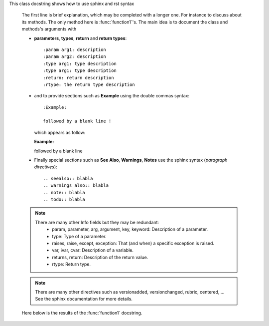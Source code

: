 This class docstring shows how to use sphinx and rst syntax

    The first line is brief explanation, which may be completed with 
    a longer one. For instance to discuss about its methods. The only
    method here is :func:`function1`'s. The main idea is to document
    the class and methods's arguments with 

    - **parameters**, **types**, **return** and **return types**::

          :param arg1: description
          :param arg2: description
          :type arg1: type description
          :type arg1: type description
          :return: return description
          :rtype: the return type description

    - and to provide sections such as **Example** using the double commas syntax::

          :Example:

          followed by a blank line !

      which appears as follow:

      :Example:

      followed by a blank line

    - Finally special sections such as **See Also**, **Warnings**, **Notes**
      use the sphinx syntax (*paragraph directives*)::

          .. seealso:: blabla
          .. warnings also:: blabla
          .. note:: blabla
          .. todo:: blabla

    .. note::
        There are many other Info fields but they may be redundant:
            * param, parameter, arg, argument, key, keyword: Description of a
              parameter.
            * type: Type of a parameter.
            * raises, raise, except, exception: That (and when) a specific
              exception is raised.
            * var, ivar, cvar: Description of a variable.
            * returns, return: Description of the return value.
            * rtype: Return type.

    .. note::
        There are many other directives such as versionadded, versionchanged,
        rubric, centered, ... See the sphinx documentation for more details.

    Here below is the results of the :func:`function1` docstring.